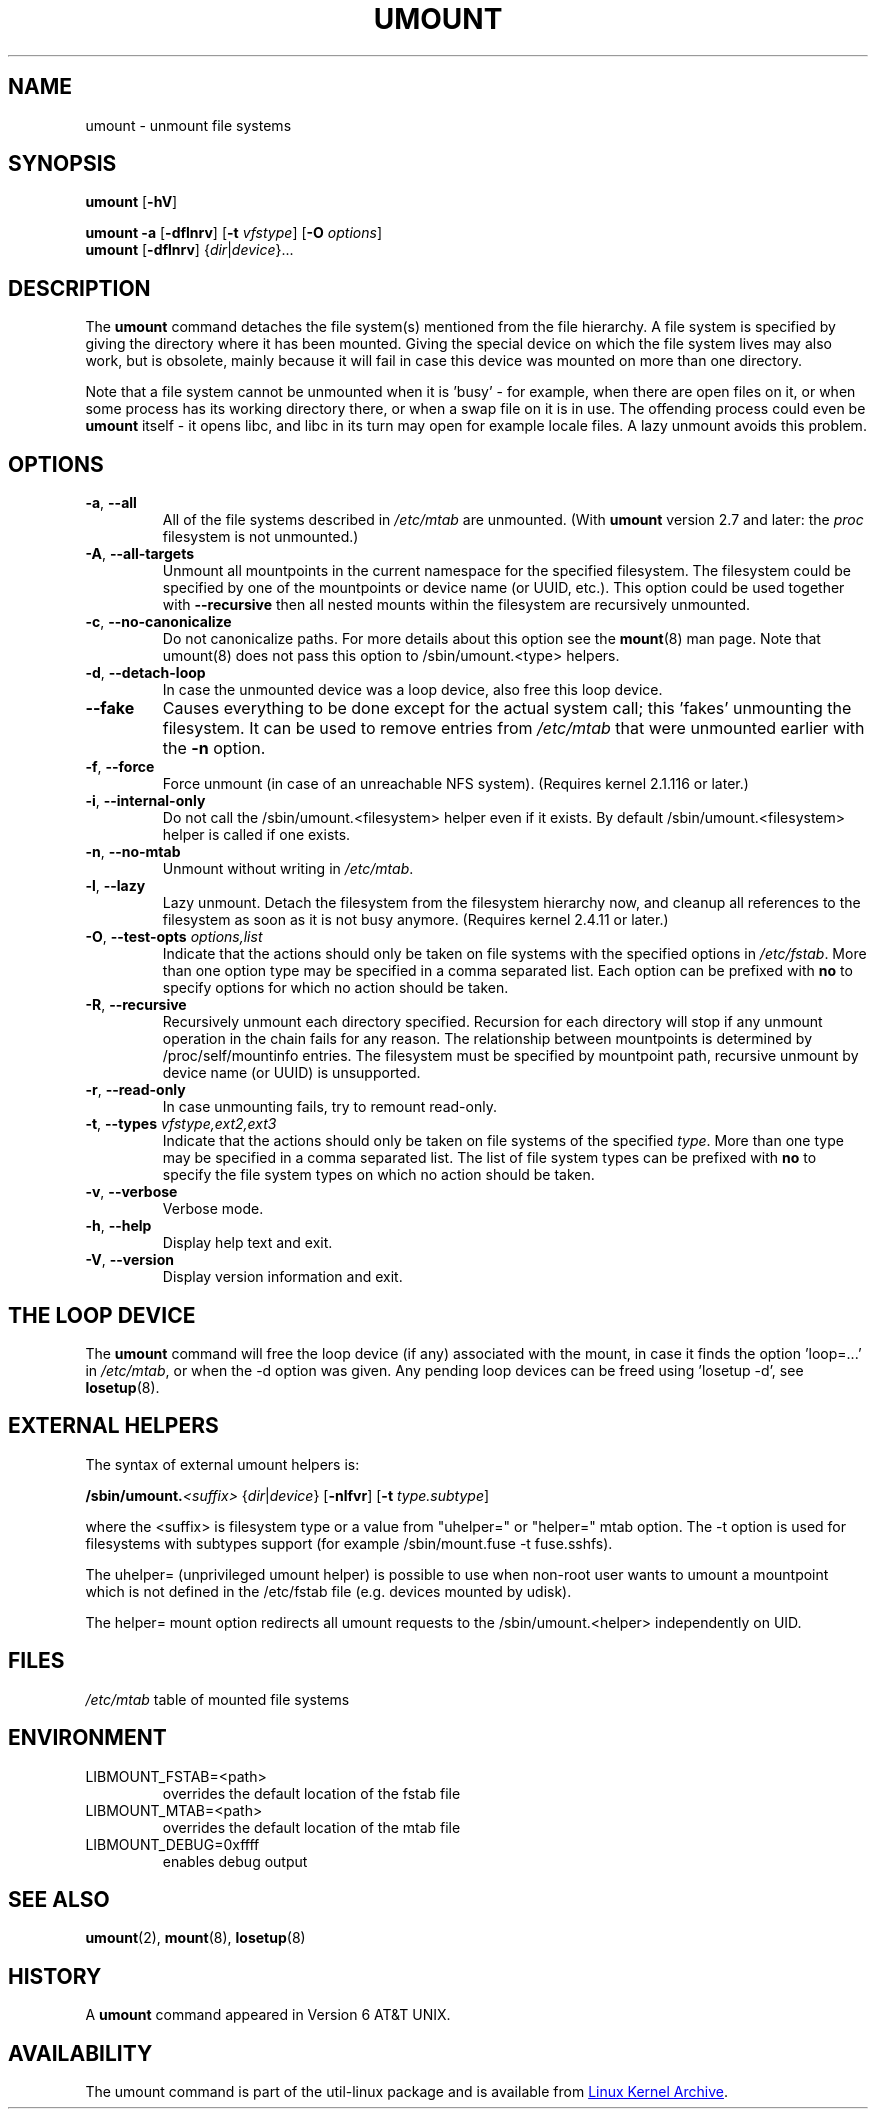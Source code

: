 .\" Copyright (c) 1996 Andries Brouwer
.\" This page is somewhat derived from a page that was
.\" (c) 1980, 1989, 1991 The Regents of the University of California
.\" and had been heavily modified by Rik Faith and myself.
.\"
.\" This is free documentation; you can redistribute it and/or
.\" modify it under the terms of the GNU General Public License as
.\" published by the Free Software Foundation; either version 2 of
.\" the License, or (at your option) any later version.
.\"
.\" The GNU General Public License's references to "object code"
.\" and "executables" are to be interpreted as the output of any
.\" document formatting or typesetting system, including
.\" intermediate and printed output.
.\"
.\" This manual is distributed in the hope that it will be useful,
.\" but WITHOUT ANY WARRANTY; without even the implied warranty of
.\" MERCHANTABILITY or FITNESS FOR A PARTICULAR PURPOSE.  See the
.\" GNU General Public License for more details.
.\"
.\" You should have received a copy of the GNU General Public License along
.\" with this program; if not, write to the Free Software Foundation, Inc.,
.\" 51 Franklin Street, Fifth Floor, Boston, MA 02110-1301 USA.
.\"
.TH UMOUNT 8 "August 2012" "util-linux" "System Administration"
.SH NAME
umount \- unmount file systems
.SH SYNOPSIS
.B umount
.RB [ \-hV ]
.LP
.B umount \-a
.RB [ \-dflnrv ]
.RB [ \-t
.IR vfstype ]
.RB [ \-O
.IR options ]
.br
.B umount
.RB [ \-dflnrv ]
.RI { dir | device }...
.SH DESCRIPTION
The
.B umount
command detaches the file system(s) mentioned from the file hierarchy.  A
file system is specified by giving the directory where it has been
mounted.  Giving the special device on which the file system lives may
also work, but is obsolete, mainly because it will fail in case this
device was mounted on more than one directory.
.PP
Note that a file system cannot be unmounted when it is 'busy' - for
example, when there are open files on it, or when some process has its
working directory there, or when a swap file on it is in use.  The
offending process could even be
.B umount
itself - it opens libc, and libc in its turn may open for example locale
files.  A lazy unmount avoids this problem.
.SH OPTIONS
.TP
\fB\-a\fR, \fB\-\-all\fR
All of the file systems described in
.I /etc/mtab
are unmounted.  (With
.B umount
version 2.7 and later: the
.I proc
filesystem is not unmounted.)
.TP
\fB\-A\fR, \fB\-\-all-targets\fR
Unmount all mountpoints in the current namespace for the specified filesystem.
The filesystem could be specified by one of the mountpoints or device name (or
UUID, etc.). This option could be used together with \fB\-\-recursive\fR then
all nested mounts within the filesystem are recursively unmounted.
.TP
\fB\-c\fR, \fB\-\-no\-canonicalize\fR
Do not canonicalize paths.  For more details about this option see the
.BR mount (8)
man page. Note that umount(8) does not pass this option to /sbin/umount.<type> helpers.
.TP
\fB\-d\fR, \fB\-\-detach\-loop\fR
In case the unmounted device was a loop device, also free this loop
device.
.TP
\fB\-\-fake\fP
Causes everything to be done except for the actual system call; this 'fakes'
unmounting the filesystem.  It can be used to remove entries from
.I /etc/mtab
that were unmounted earlier with the
.B \-n
option.
.TP
\fB\-f\fR, \fB\-\-force\fR
Force unmount (in case of an unreachable NFS system).  (Requires kernel
2.1.116 or later.)
.TP
\fB\-i\fR, \fB\-\-internal\-only\fR
Do not call the /sbin/umount.<filesystem> helper even if it exists.  By
default /sbin/umount.<filesystem> helper is called if one exists.
.TP
\fB\-n\fR, \fB\-\-no\-mtab\fR
Unmount without writing in
.IR /etc/mtab .
.TP
\fB\-l\fR, \fB\-\-lazy\fR
Lazy unmount.  Detach the filesystem from the filesystem hierarchy now,
and cleanup all references to the filesystem as soon as it is not busy
anymore.  (Requires kernel 2.4.11 or later.)
.TP
\fB\-O\fR, \fB\-\-test\-opts\fR \fIoptions,list\fR
Indicate that the actions should only be taken on file systems with the
specified options in
.IR /etc/fstab .
More than one option type may be specified in a comma separated list.
Each option can be prefixed with
.B no
to specify options for which no action should be taken.
.TP
\fB\-R\fR, \fB\-\-recursive\fR
Recursively unmount each directory specified. Recursion for each directory will
stop if any unmount operation in the chain fails for any reason. The relationship
between mountpoints is determined by /proc/self/mountinfo entries. The filesystem
must be specified by mountpoint path, recursive unmount by device name (or UUID)
is unsupported.
.TP
\fB\-r\fR, \fB\-\-read\-only\fR
In case unmounting fails, try to remount read-only.
.TP
\fB\-t\fR, \fB\-\-types\fR \fIvfstype,ext2,ext3\fR
Indicate that the actions should only be taken on file systems of the
specified
.IR type .
More than one type may be specified in a comma separated list.  The list
of file system types can be prefixed with
.B no
to specify the file system types on which no action should be taken.
.TP
\fB\-v\fR, \fB\-\-verbose\fR
Verbose mode.
.TP
\fB\-h\fR, \fB\-\-help\fR
Display help text and exit.
.TP
\fB\-V\fR, \fB\-\-version\fR
Display version information and exit.
.SH "THE LOOP DEVICE"
The
.B umount
command will free the loop device (if any) associated with the mount, in
case it finds the option 'loop=...' in
.IR /etc/mtab ,
or when the \-d option was given.  Any pending loop devices can be freed
using 'losetup -d', see
.BR losetup (8).
.SH "EXTERNAL HELPERS"
The syntax of external umount helpers is:
.PP
.BI /sbin/umount. <suffix>
.RI { dir | device }
.RB [ \-nlfvr ]
.RB [ \-t
.IR type.subtype ]
.PP
where the <suffix> is filesystem type or a value from "uhelper=" or
"helper=" mtab option.  The \-t option is used for filesystems with
subtypes support (for example /sbin/mount.fuse -t fuse.sshfs).
.PP
The uhelper= (unprivileged umount helper) is possible to use when
non-root user wants to umount a mountpoint which is not defined in the
/etc/fstab file (e.g. devices mounted by udisk).
.PP
The helper= mount option redirects all umount requests to the
/sbin/umount.<helper> independently on UID.
.SH FILES
.I /etc/mtab
table of mounted file systems
.SH ENVIRONMENT
.IP LIBMOUNT_FSTAB=<path>
overrides the default location of the fstab file
.IP LIBMOUNT_MTAB=<path>
overrides the default location of the mtab file
.IP LIBMOUNT_DEBUG=0xffff
enables debug output
.SH "SEE ALSO"
.BR umount (2),
.BR mount (8),
.BR losetup (8)
.SH HISTORY
A
.B umount
command appeared in Version 6 AT&T UNIX.
.SH AVAILABILITY
The umount command is part of the util-linux package and is available from
.UR ftp://\:ftp.kernel.org\:/pub\:/linux\:/utils\:/util-linux/
Linux Kernel Archive
.UE .
